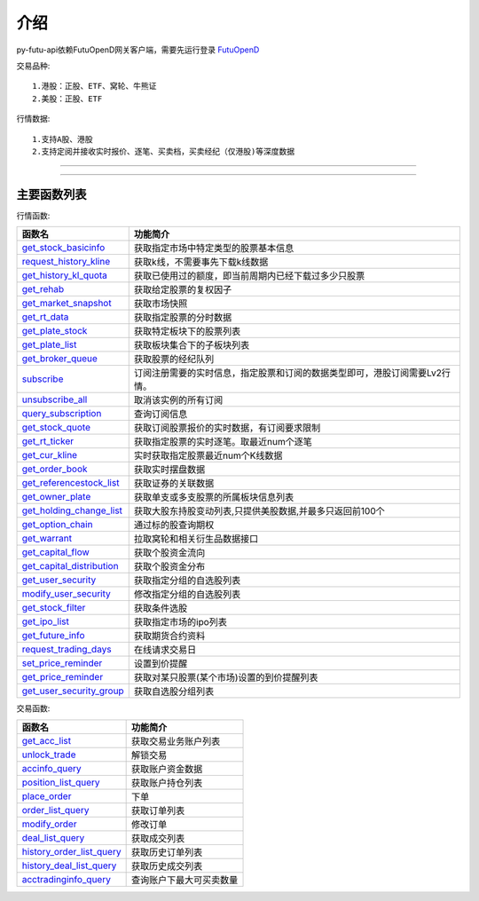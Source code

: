 .. role:: strike
    :class: strike
.. role:: red-strengthen
    :class: red-strengthen

.. _FutuOpenD: ../intro/FutuOpenDGuide.html

介绍
====================
py-futu-api依赖FutuOpenD网关客户端，需要先运行登录 FutuOpenD_



交易品种:
::

          1.港股：正股、ETF、窝轮、牛熊证
          2.美股：正股、ETF
行情数据:
::
          1.支持A股、港股
          2.支持定阅并接收实时报价、逐笔、买卖档，买卖经纪（仅港股)等深度数据

--------------

  .. _get_trading_days: Quote_API.html#get_trading_days
  .. _get_stock_basicinfo: Quote_API.html#get_stock_basicinfo
  .. _get_multiple_history_kline: Quote_API.html#get_multiple_history_kline
  .. _get_autype_list:  Quote_API.html#get_autype_list
  .. _get_market_snapshot:  Quote_API.html#get_market_snapshot
  .. _get_rt_data:  Quote_API.html#get_rt_data
  .. _get_plate_stock:  Quote_API.html#get_plate_stock
  .. _get_plate_list:  Quote_API.html#get_plate_list
  .. _get_broker_queue:  Quote_API.html#get_broker_queue
  .. _subscribe:  Quote_API.html#subscribe
  .. _get_stock_quote:  Quote_API.html#get_stock_quote
  .. _get_rt_ticker:  Quote_API.html#get_rt_ticker
  .. _get_cur_kline:  Quote_API.html#get_cur_kline
  .. _get_order_book:  Quote_API.html#get_order_book
  .. _get_multi_points_history_kline:  Quote_API.html#get_multi_points_history_kline
  .. _get_referencestock_list:  Quote_API.html#get_referencestock_list
  .. _get_owner_plate:  Quote_API.html#get_owner_plate
  .. _get_holding_change_list:  Quote_API.html#get_holding_change_list
  .. _request_history_kline: Quote_API.html#request_history_kline
  .. _query_subscription: Quote_API.html#query_subscription
  .. _get_warrant: Quote_API.html#get_warrant
  .. _get_option_chain:  Quote_API.html#get_option_chain
  .. _get_history_kl_quota: Quote_API.html#get_history_kl_quota
  .. _get_rehab: Quote_API.html#get_rehab
  .. _unsubscribe_all: Quote_API.html#unsubscribe_all
  .. _get_capital_flow: Quote_API.html#get_capital_flow
  .. _get_capital_distribution: Quote_API.html#get_capital_distribution
  .. _get_user_security: Quote_API.html#get_user_security
  .. _modify_user_security: Quote_API.html#modify_user_security
  .. _get_stock_filter: Quote_API.html#get_stock_filter  
  .. _get_future_info: Quote_API.html#get_future_info
  .. _request_trading_days: Quote_API.html#request_trading_days
  .. _set_price_reminder: Quote_API.html#set_price_reminder
  .. _get_price_reminder: Quote_API.html#get_price_reminder
  .. _get_ipo_list: Quote_API.html#get_ipo_list
  .. _get_user_security_group: Quote_API.html#get_user_security_group

  .. _get_acc_list:  Trade_API.html#get_acc_list
  .. _unlock_trade:  Trade_API.html#unlock_trade
  .. _accinfo_query:  Trade_API.html#accinfo_query
  .. _position_list_query:  Trade_API.html#position_list_query
  .. _place_order:  Trade_API.html#place_order
  .. _order_list_query:  Trade_API.html#order_list_query
  .. _modify_order:  Trade_API.html#modify_order
  .. _deal_list_query: Trade_API.html#deal_list_query
  .. _history_order_list_query: Trade_API.html#history_order_list_query
  .. _history_deal_list_query: Trade_API.html#history_deal_list_query
  .. _acctradinginfo_query: Trade_API.html#acctradinginfo_query
  

---------------------------------------------------
 
主要函数列表
----------

行情函数:

================================    ============================================================================
函数名                                 功能简介
================================    ============================================================================
get_stock_basicinfo_                获取指定市场中特定类型的股票基本信息
request_history_kline_              获取k线，不需要事先下载k线数据
get_history_kl_quota_               获取已使用过的额度，即当前周期内已经下载过多少只股票
get_rehab_                          获取给定股票的复权因子
get_market_snapshot_                获取市场快照
get_rt_data_                        获取指定股票的分时数据
get_plate_stock_                    获取特定板块下的股票列表
get_plate_list_                     获取板块集合下的子板块列表
get_broker_queue_                   获取股票的经纪队列
subscribe_                          订阅注册需要的实时信息，指定股票和订阅的数据类型即可，港股订阅需要Lv2行情。
unsubscribe_all_                    取消该实例的所有订阅
query_subscription_				    查询订阅信息
get_stock_quote_                    获取订阅股票报价的实时数据，有订阅要求限制
get_rt_ticker_                      获取指定股票的实时逐笔。取最近num个逐笔
get_cur_kline_                      实时获取指定股票最近num个K线数据
get_order_book_                     获取实时摆盘数据
get_referencestock_list_            获取证券的关联数据
get_owner_plate_                    获取单支或多支股票的所属板块信息列表
get_holding_change_list_            获取大股东持股变动列表,只提供美股数据,并最多只返回前100个
get_option_chain_                   通过标的股查询期权
get_warrant_                        拉取窝轮和相关衍生品数据接口
get_capital_flow_                   获取个股资金流向
get_capital_distribution_           获取个股资金分布
get_user_security_                  获取指定分组的自选股列表
modify_user_security_               修改指定分组的自选股列表
get_stock_filter_                   获取条件选股
get_ipo_list_                       获取指定市场的ipo列表
get_future_info_                    获取期货合约资料
request_trading_days_               在线请求交易日
set_price_reminder_                 设置到价提醒
get_price_reminder_                 获取对某只股票(某个市场)设置的到价提醒列表
get_user_security_group_            获取自选股分组列表
================================    ============================================================================

交易函数:

================================    ============================================================================
函数名                                 功能简介
================================    ============================================================================
get_acc_list_                       获取交易业务账户列表
unlock_trade_                       解锁交易
accinfo_query_                      获取账户资金数据
position_list_query_                获取账户持仓列表
place_order_                        下单
order_list_query_                   获取订单列表
modify_order_                       修改订单
deal_list_query_                    获取成交列表
history_order_list_query_           获取历史订单列表
history_deal_list_query_            获取历史成交列表
acctradinginfo_query_               查询账户下最大可买卖数量
================================    ============================================================================






	
	
	

